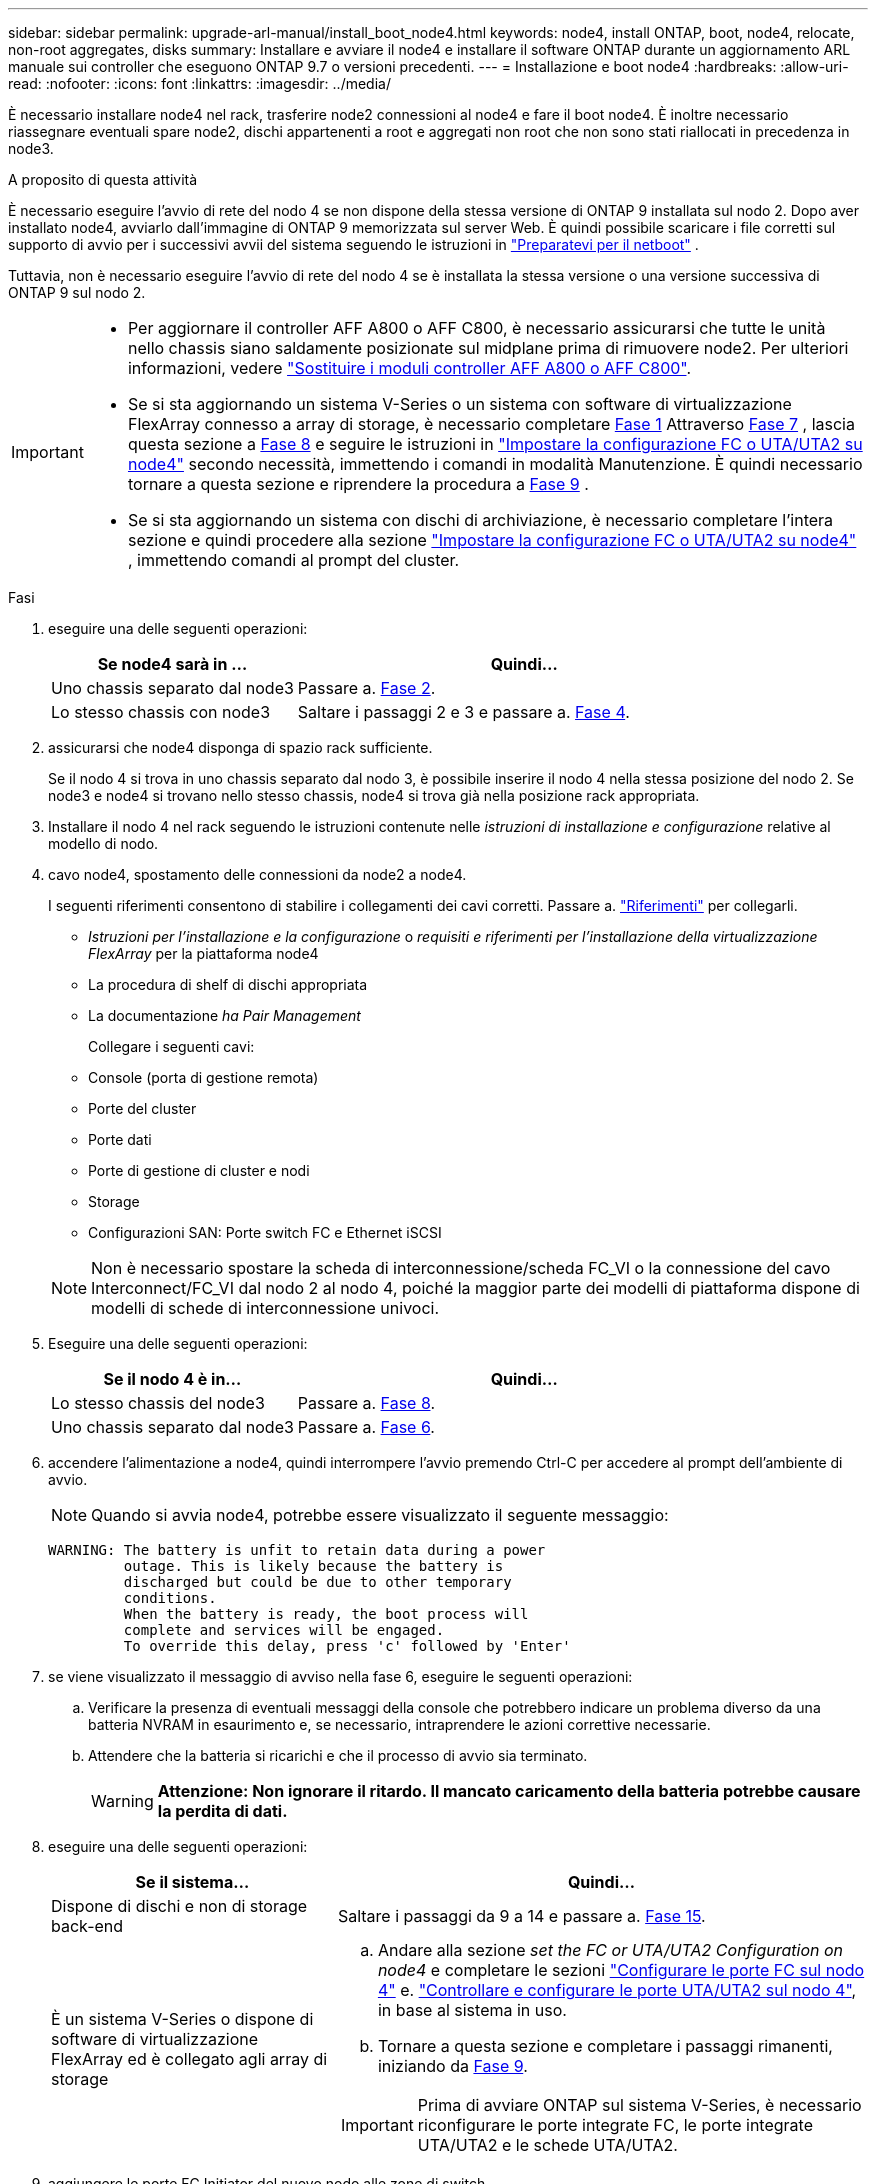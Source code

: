 ---
sidebar: sidebar 
permalink: upgrade-arl-manual/install_boot_node4.html 
keywords: node4, install ONTAP, boot, node4, relocate, non-root aggregates, disks 
summary: Installare e avviare il node4 e installare il software ONTAP durante un aggiornamento ARL manuale sui controller che eseguono ONTAP 9.7 o versioni precedenti. 
---
= Installazione e boot node4
:hardbreaks:
:allow-uri-read: 
:nofooter: 
:icons: font
:linkattrs: 
:imagesdir: ../media/


[role="lead"]
È necessario installare node4 nel rack, trasferire node2 connessioni al node4 e fare il boot node4. È inoltre necessario riassegnare eventuali spare node2, dischi appartenenti a root e aggregati non root che non sono stati riallocati in precedenza in node3.

.A proposito di questa attività
È necessario eseguire l'avvio di rete del nodo 4 se non dispone della stessa versione di ONTAP 9 installata sul nodo 2. Dopo aver installato node4, avviarlo dall'immagine di ONTAP 9 memorizzata sul server Web. È quindi possibile scaricare i file corretti sul supporto di avvio per i successivi avvii del sistema seguendo le istruzioni in link:prepare_for_netboot.html["Preparatevi per il netboot"] .

Tuttavia, non è necessario eseguire l'avvio di rete del nodo 4 se è installata la stessa versione o una versione successiva di ONTAP 9 sul nodo 2.

[IMPORTANT]
====
* Per aggiornare il controller AFF A800 o AFF C800, è necessario assicurarsi che tutte le unità nello chassis siano saldamente posizionate sul midplane prima di rimuovere node2. Per ulteriori informazioni, vedere link:../upgrade-arl-auto-affa900/replace-node1-affa800.html["Sostituire i moduli controller AFF A800 o AFF C800"].
* Se si sta aggiornando un sistema V-Series o un sistema con software di virtualizzazione FlexArray connesso a array di storage, è necessario completare <<man_install4_Step1,Fase 1>> Attraverso <<man_install4_Step7,Fase 7>> , lascia questa sezione a <<man_install4_Step8,Fase 8>> e seguire le istruzioni in link:set_fc_uta_uta2_config_node4.html["Impostare la configurazione FC o UTA/UTA2 su node4"] secondo necessità, immettendo i comandi in modalità Manutenzione. È quindi necessario tornare a questa sezione e riprendere la procedura a <<man_install4_Step9,Fase 9>> .
* Se si sta aggiornando un sistema con dischi di archiviazione, è necessario completare l'intera sezione e quindi procedere alla sezione link:set_fc_uta_uta2_config_node4.html["Impostare la configurazione FC o UTA/UTA2 su node4"] , immettendo comandi al prompt del cluster.


====
.Fasi
. [[man_install4_Step1]]eseguire una delle seguenti operazioni:
+
[cols="35,65"]
|===
| Se node4 sarà in ... | Quindi... 


| Uno chassis separato dal node3 | Passare a. <<man_install4_Step2,Fase 2>>. 


| Lo stesso chassis con node3 | Saltare i passaggi 2 e 3 e passare a. <<man_install4_Step4,Fase 4>>. 
|===
. [[man_install4_Step2]] assicurarsi che node4 disponga di spazio rack sufficiente.
+
Se il nodo 4 si trova in uno chassis separato dal nodo 3, è possibile inserire il nodo 4 nella stessa posizione del nodo 2. Se node3 e node4 si trovano nello stesso chassis, node4 si trova già nella posizione rack appropriata.

. Installare il nodo 4 nel rack seguendo le istruzioni contenute nelle _istruzioni di installazione e configurazione_ relative al modello di nodo.
. [[man_install4_Step4]]cavo node4, spostamento delle connessioni da node2 a node4.
+
I seguenti riferimenti consentono di stabilire i collegamenti dei cavi corretti. Passare a. link:other_references.html["Riferimenti"] per collegarli.

+
** _Istruzioni per l'installazione e la configurazione_ o _requisiti e riferimenti per l'installazione della virtualizzazione FlexArray_ per la piattaforma node4
** La procedura di shelf di dischi appropriata
** La documentazione _ha Pair Management_
+
Collegare i seguenti cavi:

** Console (porta di gestione remota)
** Porte del cluster
** Porte dati
** Porte di gestione di cluster e nodi
** Storage
** Configurazioni SAN: Porte switch FC e Ethernet iSCSI


+

NOTE: Non è necessario spostare la scheda di interconnessione/scheda FC_VI o la connessione del cavo Interconnect/FC_VI dal nodo 2 al nodo 4, poiché la maggior parte dei modelli di piattaforma dispone di modelli di schede di interconnessione univoci.

. Eseguire una delle seguenti operazioni:
+
[cols="35,65"]
|===
| Se il nodo 4 è in... | Quindi... 


| Lo stesso chassis del node3 | Passare a. <<man_install4_Step8,Fase 8>>. 


| Uno chassis separato dal node3 | Passare a. <<man_install4_Step6,Fase 6>>. 
|===
. [[man_install4_Step6]]accendere l'alimentazione a node4, quindi interrompere l'avvio premendo Ctrl-C per accedere al prompt dell'ambiente di avvio.
+

NOTE: Quando si avvia node4, potrebbe essere visualizzato il seguente messaggio:

+
[listing]
----
WARNING: The battery is unfit to retain data during a power
         outage. This is likely because the battery is
         discharged but could be due to other temporary
         conditions.
         When the battery is ready, the boot process will
         complete and services will be engaged.
         To override this delay, press 'c' followed by 'Enter'
----
. [[man_install4_Step7]]se viene visualizzato il messaggio di avviso nella fase 6, eseguire le seguenti operazioni:
+
.. Verificare la presenza di eventuali messaggi della console che potrebbero indicare un problema diverso da una batteria NVRAM in esaurimento e, se necessario, intraprendere le azioni correttive necessarie.
.. Attendere che la batteria si ricarichi e che il processo di avvio sia terminato.
+

WARNING: *Attenzione: Non ignorare il ritardo. Il mancato caricamento della batteria potrebbe causare la perdita di dati.*



. [[man_install4_Step8]]eseguire una delle seguenti operazioni:
+
[cols="35,65"]
|===
| Se il sistema... | Quindi... 


| Dispone di dischi e non di storage back-end | Saltare i passaggi da 9 a 14 e passare a. <<man_install4_Step15,Fase 15>>. 


| È un sistema V-Series o dispone di software di virtualizzazione FlexArray ed è collegato agli array di storage  a| 
.. Andare alla sezione _set the FC or UTA/UTA2 Configuration on node4_ e completare le sezioni link:set_fc_uta_uta2_config_node4.html#configure-fc-ports-on-node4["Configurare le porte FC sul nodo 4"] e. link:set_fc_uta_uta2_config_node4.html#check-and-configure-utauta2-ports-on-node4["Controllare e configurare le porte UTA/UTA2 sul nodo 4"], in base al sistema in uso.
.. Tornare a questa sezione e completare i passaggi rimanenti, iniziando da <<man_install4_Step9,Fase 9>>.



IMPORTANT: Prima di avviare ONTAP sul sistema V-Series, è necessario riconfigurare le porte integrate FC, le porte integrate UTA/UTA2 e le schede UTA/UTA2.

|===
. [[man_install4_Step9]]aggiungere le porte FC Initiator del nuovo nodo alle zone di switch.
+
Per istruzioni, consultare la documentazione relativa allo storage array e allo zoning.

. Aggiungere le porte FC Initiator all'array di storage come nuovi host, mappando le LUN dell'array ai nuovi host.
+
Per istruzioni, consultare la documentazione relativa allo storage array e allo zoning.

. Modificare i valori WWPN (World Wide Port Name) nei gruppi di host o volumi associati alle LUN degli array di storage.
+
L'installazione di un nuovo modulo controller modifica i valori WWPN associati a ciascuna porta FC integrata.

. Se la configurazione utilizza lo zoning basato su switch, regolare lo zoning in modo che rifletta i nuovi valori WWPN.
. Verificare che i LUN degli array siano ora visibili al nodo 4 immettendo il seguente comando ed esaminandone l'output:
+
`sysconfig -v`

+
Il sistema visualizza tutti i LUN degli array visibili a ciascuna porta FC Initiator. Se le LUN dell'array non sono visibili, non è possibile riassegnare i dischi da node2 a node4 più avanti in questa sezione.

. Premere Ctrl-C per visualizzare il menu di avvio e selezionare la modalità di manutenzione.
. [[man_install4_Step15]]al prompt della modalità di manutenzione, immettere il seguente comando:
+
`halt`

+
Il sistema si arresta al prompt dell'ambiente di avvio.

. Configurare il nodo 4 per ONTAP:
+
`set-defaults`

. Se sono installate unità NetApp Storage Encryption (NSE), procedere come segue:
+

NOTE: Se la procedura non è stata ancora eseguita, consultare l'articolo della Knowledge base https://kb.netapp.com/onprem/ontap/Hardware/How_to_tell_if_a_drive_is_FIPS_certified["Come verificare se un disco è certificato FIPS"^] per determinare il tipo di unità con crittografia automatica in uso.

+
.. Impostare `bootarg.storageencryption.support` a. `true` oppure `false`:
+
[cols="35,65"]
|===
| Se i seguenti dischi sono in uso… | Quindi… 


| Unità NSE conformi ai requisiti di crittografia automatica FIPS 140-2 livello 2 | `setenv bootarg.storageencryption.support *true*` 


| SED non FIPS di NetApp | `setenv bootarg.storageencryption.support *false*` 
|===
+
[NOTE]
====
Non è possibile combinare dischi FIPS con altri tipi di dischi sullo stesso nodo o coppia ha.

È possibile combinare SED con dischi non crittografanti sullo stesso nodo o coppia ha.

====
.. Contattare il supporto NetApp per assistenza nel ripristino delle informazioni di gestione delle chiavi integrate.


. Se la versione di ONTAP installata sul nodo 4 è la stessa o successiva alla versione di ONTAP 9 installata sul nodo 2, immettere il seguente comando:
+
`boot_ontap menu`

. Eseguire una delle seguenti operazioni:
+
[cols="35,65"]
|===
| Se il sistema che si sta aggiornando... | Quindi... 


| Non dispone della versione ONTAP corretta o corrente sul nodo 4 | Passare a. <<man_install4_Step20,Fase 20>>. 


| Ha la versione corretta o attuale di ONTAP al nodo 4 | Passare a. <<man_install4_Step25,Fase 25>>. 
|===
. [[man_install4_Step20]]configurare la connessione di netboot scegliendo una delle seguenti operazioni.
+

NOTE: Come connessione di netboot, è necessario utilizzare la porta di gestione e l'indirizzo IP. Non utilizzare un indirizzo IP LIF dei dati, altrimenti potrebbe verificarsi un'interruzione dei dati durante l'aggiornamento.

+
[cols="35,75"]
|===
| Se DHCP (Dynamic host Configuration Protocol) è... | Quindi... 


| In esecuzione  a| 
Configurare la connessione automaticamente immettendo il seguente comando al prompt dell'ambiente di boot:
`ifconfig e0M -auto`



| Non in esecuzione  a| 
Configurare manualmente la connessione immettendo il seguente comando al prompt dell'ambiente di boot:
`ifconfig e0M -addr=_filer_addr_ mask=_netmask_ -gw=_gateway_ dns=_dns_addr_ domain=_dns_domain_`

`_filer_addr_` È l'indirizzo IP del sistema di storage (obbligatorio).
`_netmask_` è la maschera di rete del sistema di storage (obbligatoria).
`_gateway_` è il gateway per il sistema storage (obbligatorio).
`_dns_addr_` È l'indirizzo IP di un name server sulla rete (opzionale).
`_dns_domain_` È il nome di dominio DNS (Domain Name Service). Se si utilizza questo parametro opzionale, non è necessario un nome di dominio completo nell'URL del server netboot; è necessario solo il nome host del server.


NOTE: Potrebbero essere necessari altri parametri per l'interfaccia. Invio `help ifconfig` al prompt del firmware per ulteriori informazioni.

|===
. Eseguire il netboot al nodo 4:
+
[cols="30,70"]
|===
| Per... | Quindi... 


| Sistemi della serie FAS/AFF8000 | `netboot \http://<web_server_ip/path_to_webaccessible_directory>/netboot/kernel` 


| Tutti gli altri sistemi | `netboot \http://<web_server_ip/path_to_webaccessible_directory/ontap_version>_image.tgz` 
|===
+
Il `<path_to_the_web-accessible_directory>` dovrebbe portare alla posizione in cui è stato scaricato
`<ontap_version>_image.tgz` poll link:prepare_for_netboot.html#man_netboot_Step1["Fase 1"] Nella sezione _Prepare for netboot_.

+

NOTE: Non interrompere l'avvio.

. Dal menu di avvio, selezionare `option (7) Install new software first`.
+
Questa opzione di menu consente di scaricare e installare la nuova immagine Data ONTAP sul dispositivo di avvio.

+
Ignorare il seguente messaggio:

+
`This procedure is not supported for Non-Disruptive Upgrade on an HA pair`

+
La nota si applica agli aggiornamenti senza interruzioni di Data ONTAP e non agli aggiornamenti dei controller.

+

NOTE: Utilizzare sempre netboot per aggiornare il nuovo nodo all'immagine desiderata. Se si utilizza un altro metodo per installare l'immagine sul nuovo controller, l'immagine potrebbe non essere corretta. Questo problema riguarda tutte le versioni di ONTAP. La procedura di netboot combinata con l'opzione `(7) Install new software` Consente di cancellare il supporto di avvio e di posizionare la stessa versione di ONTAP su entrambe le partizioni dell'immagine.

. [[man_install4_step23]] se viene richiesto di continuare la procedura, inserire y e, quando richiesto, inserire l'URL:
+
`\http://<web_server_ip/path_to_web-accessible_directory/ontap_version>_image.tgz`

. Completare i seguenti passaggi secondari:
+
.. Invio `n` per ignorare il ripristino del backup quando viene visualizzato il seguente prompt:
+
[listing]
----
Do you want to restore the backup configuration now? {y|n}
----
.. Riavviare immettendo `y` quando viene visualizzato il seguente prompt:
+
[listing]
----
The node must be rebooted to start using the newly installed software. Do you want to reboot now? {y|n}
----
+
Il modulo controller si riavvia ma si arresta al menu di avvio perché il dispositivo di avvio è stato riformattato e i dati di configurazione devono essere ripristinati.



. [[man_install4_Step25]]selezionare la modalità di manutenzione `5` dal menu di boot e premere `y` quando viene richiesto di continuare con l'avvio.
. [[man_install4_Step26]]prima di continuare, visitare il sito link:set_fc_uta_uta2_config_node4.html["Impostare la configurazione FC o UTA/UTA2 su node4"] Apportare le modifiche necessarie alle porte FC o UTA/UTA2 del nodo. Apportare le modifiche consigliate in queste sezioni, riavviare il nodo e passare alla modalità di manutenzione.
. Immettere il seguente comando ed esaminare l'output per trovare l'ID di sistema di node4:
+
`disk show -a`

+
Il sistema visualizza l'ID di sistema del nodo e le informazioni relative ai dischi, come mostrato nell'esempio seguente:

+
[listing]
----
*> disk show -a
Local System ID: 536881109
DISK         OWNER                       POOL   SERIAL NUMBER   HOME
------------ -------------               -----  -------------   -------------
0b.02.23     nst-fas2520-2(536880939)    Pool0  KPG2RK6F        nst-fas2520-2(536880939)
0b.02.13     nst-fas2520-2(536880939)    Pool0  KPG3DE4F        nst-fas2520-2(536880939)
0b.01.13     nst-fas2520-2(536880939)    Pool0  PPG4KLAA        nst-fas2520-2(536880939)
......
0a.00.0                   (536881109)    Pool0  YFKSX6JG                     (536881109)
......
----
. Riassegnare le parti di ricambio di node2, i dischi appartenenti alla root e gli aggregati non root che non sono stati ricollocati in node3 precedentemente nella sezione link:relocate_non_root_aggr_node2_node3.html["Spostare gli aggregati non root dal nodo 2 al nodo 3"]:
+

NOTE: Se nel sistema sono presenti dischi condivisi, aggregati ibridi o entrambi, è necessario utilizzare il corretto `disk reassign` dalla seguente tabella.

+
[cols="35,65"]
|===
| Tipo di disco... | Eseguire il comando... 


| Con dischi condivisi | `disk reassign -s`

`_node2_sysid_ -d _node4_sysid_ -p _node3_sysid_` 


| Senza condivisione | `disks disk reassign -s`

`_node2_sysid_ -d _node4_sysid_` 
|===
+
Per `<node2_sysid>` utilizzare le informazioni acquisite in link:record_node2_information.html#man_record_2_step10["Fase 10"] Della sezione _Record node2 information_. Per `_node4_sysid_`, utilizzare le informazioni acquisite in <<man_install4_step23,Fase 23>>.

+

NOTE: Il `-p` l'opzione è richiesta solo in modalità di manutenzione quando sono presenti dischi condivisi.

+
Il `disk reassign` command riassegna solo i dischi per i quali `_node2_sysid_` è il proprietario corrente.

+
Il sistema visualizza il seguente messaggio:

+
[listing]
----
Partner node must not be in Takeover mode during disk reassignment from maintenance mode.
Serious problems could result!!
Do not proceed with reassignment if the partner is in takeover mode. Abort reassignment (y/n)? n
----
+
Invio `n` quando viene richiesto di interrompere la riassegnazione del disco.

+
Quando viene richiesto di interrompere la riassegnazione del disco, è necessario rispondere a una serie di richieste come indicato di seguito:

+
.. Il sistema visualizza il seguente messaggio:
+
[listing]
----
After the node becomes operational, you must perform a takeover and giveback of the HA partner node to ensure disk reassignment is successful.
Do you want to continue (y/n)? y
----
.. Invio `y` per continuare.
+
Il sistema visualizza il seguente messaggio:

+
[listing]
----
Disk ownership will be updated on all disks previously belonging to Filer with sysid <sysid>.
Do you want to continue (y/n)? y
----
.. Invio `y` per consentire l'aggiornamento della proprietà del disco.


. Se si esegue l'aggiornamento da un sistema con dischi esterni a un sistema che supporta dischi interni ed esterni (ad esempio, sistemi A800), impostare node4 come root per confermare che si avvia dall'aggregato root di node2.
+

WARNING: *Attenzione: È necessario eseguire le seguenti procedure secondarie nell'ordine esatto indicato; in caso contrario, si potrebbe verificare un'interruzione o persino la perdita di dati.*

+
La seguente procedura imposta node4 per l'avvio dall'aggregato root di node2:

+
.. Controllare le informazioni su RAID, plex e checksum per l'aggregato node2:
+
`aggr status -r`

.. Controllare lo stato generale dell'aggregato node2:
+
`aggr status`

.. Se necessario, portare online l'aggregato node2:
+
`aggr_online root_aggr_from___node2__`

.. Impedire al node4 di avviarsi dal proprio aggregato root originale:
+
`aggr offline _root_aggr_on_node4_`

.. Impostare l'aggregato root node2 come nuovo aggregato root per node4:
+
`aggr options aggr_from___node2__ root`



. Verificare che il controller e lo chassis siano configurati come `ha` immettendo il seguente comando e osservando l'output:
+
`ha-config show`

+
L'esempio seguente mostra l'output di `ha-config show` comando:

+
[listing]
----
*> ha-config show
   Chassis HA configuration: ha
   Controller HA configuration: ha
----
+
I sistemi registrano in una PROM se si trovano in una coppia ha o in una configurazione standalone. Lo stato deve essere lo stesso su tutti i componenti all'interno del sistema standalone o della coppia ha.

+
Se il controller e lo chassis non sono configurati come `ha`, utilizzare i seguenti comandi per correggere la configurazione:

+
`ha-config modify controller ha`

+
`ha-config modify chassis ha`.

+
Se si dispone di una configurazione MetroCluster, utilizzare i seguenti comandi per correggere la configurazione:

+
`ha-config modify controller mcc`

+
`ha-config modify chassis mcc`.

. Distruggere le caselle di posta sul node4:
+
`mailbox destroy local`

. Uscire dalla modalità di manutenzione:
+
`halt`

+
Il sistema si arresta al prompt dell'ambiente di avvio.

. Al nodo 3, controllare la data, l'ora e il fuso orario del sistema:
+
`date`

. Al nodo 4, controllare la data al prompt dell'ambiente di boot:
+
`show date`

. Se necessario, impostare la data sul node4:
+
`set date _mm/dd/yyyy_`

. Al nodo 4, controllare l'ora al prompt dell'ambiente di boot:
+
`show time`

. Se necessario, impostare l'ora su node4:
+
`set time _hh:mm:ss_`

. Verificare che l'ID del sistema partner sia impostato correttamente, come indicato nella <<man_install4_Step26,Fase 26>> in opzione.
+
`printenv partner-sysid`

. Se necessario, impostare l'ID di sistema del partner su node4:
+
`setenv partner-sysid _node3_sysid_`

+
.. Salvare le impostazioni:
+
`saveenv`



. Al prompt dell'ambiente di boot, accedere al menu di boot:
+
`boot_ontap menu`

. Nel menu di avvio, selezionare l'opzione *(6) Aggiorna flash dalla configurazione di backup* immettendo `6` quando richiesto.
+
Il sistema visualizza il seguente messaggio:

+
[listing]
----
This will replace all flash-based configuration with the last backup to disks. Are you sure you want to continue?:
----
. Invio `y` quando richiesto.
+
L'avvio procede normalmente e il sistema richiede di confermare la mancata corrispondenza dell'ID di sistema.

+

NOTE: Il sistema potrebbe riavviarsi due volte prima di visualizzare l'avviso di mancata corrispondenza.

. Confermare la mancata corrispondenza. Il nodo potrebbe completare un ciclo di riavvio prima di avviarsi normalmente.
. Accedere a node4.

